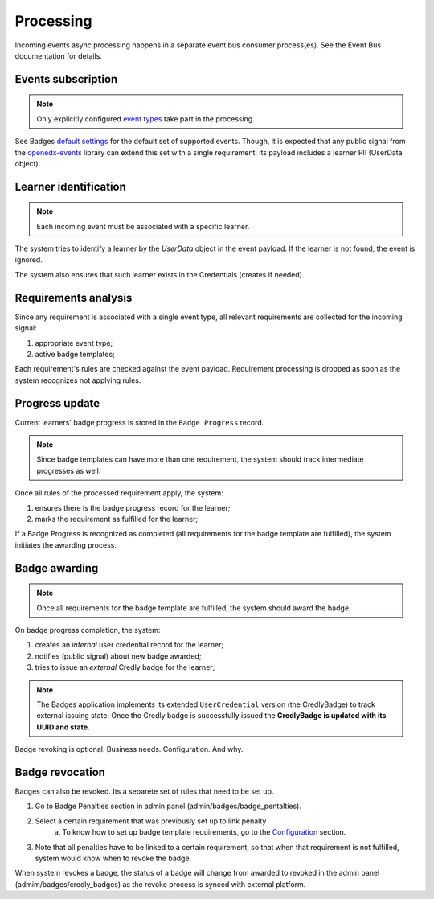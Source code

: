 Processing
==========

Incoming events async processing happens in a separate event bus consumer process(es).
See the Event Bus documentation for details.


Events subscription
-------------------

.. note::

    Only explicitly configured `event types`_ take part in the processing.

See Badges `default settings`_ for the default set of supported events.
Though, it is expected that any public signal from the `openedx-events`_ library can extend this set with a single requirement: its payload includes a learner PII (UserData object).


Learner identification
----------------------

.. note::

    Each incoming event must be associated with a specific learner.

The system tries to identify a learner by the `UserData` object in the event payload.
If the learner is not found, the event is ignored.

The system also ensures that such learner exists in the Credentials (creates if needed).


Requirements analysis
---------------------

Since any requirement is associated with a single event type, all relevant requirements are collected for the incoming signal:

1. appropriate event type;
2. active badge templates;

Each requirement's rules are checked against the event payload.
Requirement processing is dropped as soon as the system recognizes not applying rules.


Progress update
---------------

Current learners' badge progress is stored in the ``Badge Progress`` record.

.. note::

    Since badge templates can have more than one requirement, the system should track intermediate progresses as well.

Once all rules of the processed requirement apply, the system:

1. ensures there is the badge progress record for the learner;
2. marks the requirement as fulfilled for the learner;

.. image:: ../_static/images/badges/badges-admin-progress-records.png
        :alt: Badge progress records

If a Badge Progress is recognized as completed (all requirements for the badge template are fulfilled), the system initiates the awarding process.


Badge awarding
--------------

.. note::

    Once all requirements for the badge template are fulfilled, the system should award the badge.

On badge progress completion, the system:

1. creates an *internal* user credential record for the learner;
2. notifies (public signal) about new badge awarded;
3. tries to issue an *external* Credly badge for the learner;

.. note::

    The Badges application implements its extended ``UserCredential`` version (the CredlyBadge) to track external issuing state. Once the Credly badge is successfully issued the **CredlyBadge is updated with its UUID and state**.

Badge revoking is optional. Business needs. Configuration. And why.

.. _event types: https://docs.openedx.org/projects/openedx-events/en/latest/
.. _openedx-events: https://github.com/openedx/openedx-events
.. _default settings: settings.html#default-settings

Badge revocation
----------------

Badges can also be revoked. Its a separete set of rules that need to be set up.

1. Go to Badge Penalties section in admin panel (admin/badges/badge_pentalties).

.. image:: ../_static/images/badges/badges-admin-penalty-rules.png
        :alt: Badge penalties

2. Select a certain requirement that was previously set up to link penalty
    a. To know how to set up badge template requirements, go to the `Configuration`_ section.

3. Note that all penalties have to be linked to a certain requirement, so that when that requirement is not fulfilled, system would know when to revoke the badge.

.. _Configuration: configuration.html

When system revokes a badge, the status of a badge will change from awarded to revoked in the admin panel (admim/badges/credly_badges) as the revoke process is synced with external platform. 
